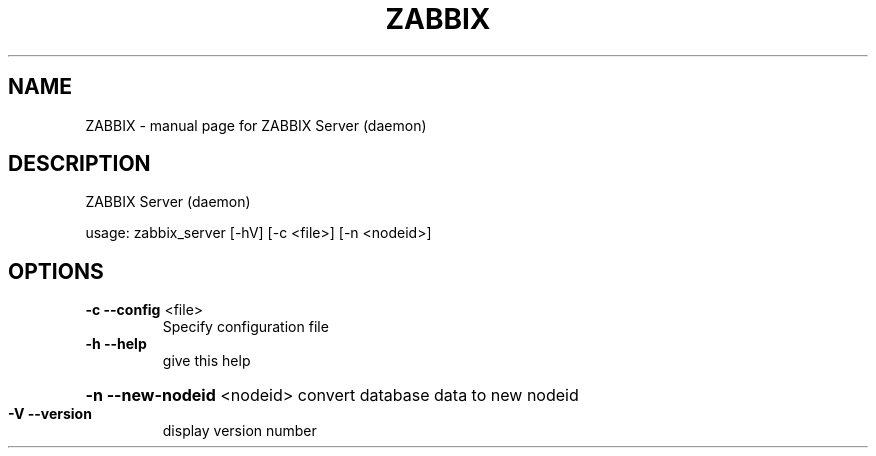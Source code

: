 .TH ZABBIX "8" "October 2009" "ZABBIX Server (daemon)" "ZABBIX Monitoring server"
.SH NAME
ZABBIX \- manual page for ZABBIX Server (daemon)
.SH DESCRIPTION
ZABBIX Server (daemon)
.PP
usage: zabbix_server [\-hV] [\-c <file>] [\-n <nodeid>]
.SH OPTIONS
.TP
\fB\-c\fR \fB\-\-config\fR <file>
Specify configuration file
.TP
\fB\-h\fR \fB\-\-help\fR
give this help
.HP
\fB\-n\fR \fB\-\-new\-nodeid\fR <nodeid> convert database data to new nodeid
.TP
\fB\-V\fR \fB\-\-version\fR
display version number

